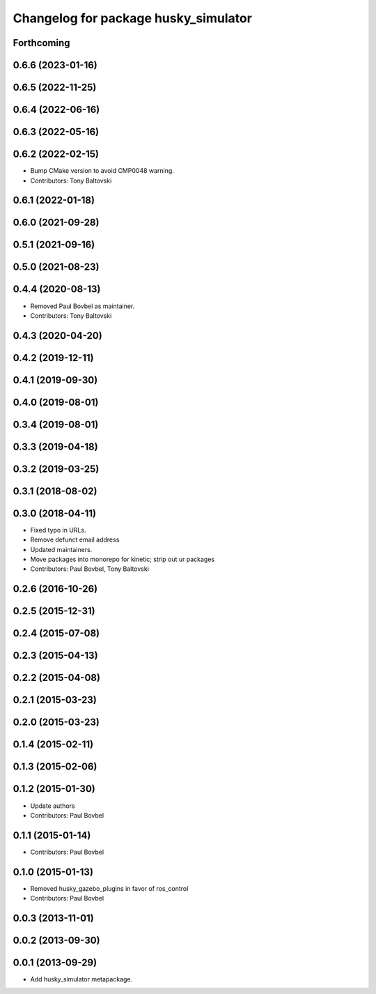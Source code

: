 ^^^^^^^^^^^^^^^^^^^^^^^^^^^^^^^^^^^^^
Changelog for package husky_simulator
^^^^^^^^^^^^^^^^^^^^^^^^^^^^^^^^^^^^^

Forthcoming
-----------

0.6.6 (2023-01-16)
------------------

0.6.5 (2022-11-25)
------------------

0.6.4 (2022-06-16)
------------------

0.6.3 (2022-05-16)
------------------

0.6.2 (2022-02-15)
------------------
* Bump CMake version to avoid CMP0048 warning.
* Contributors: Tony Baltovski

0.6.1 (2022-01-18)
------------------

0.6.0 (2021-09-28)
------------------

0.5.1 (2021-09-16)
------------------

0.5.0 (2021-08-23)
------------------

0.4.4 (2020-08-13)
------------------
* Removed Paul Bovbel as maintainer.
* Contributors: Tony Baltovski

0.4.3 (2020-04-20)
------------------

0.4.2 (2019-12-11)
------------------

0.4.1 (2019-09-30)
------------------

0.4.0 (2019-08-01)
------------------

0.3.4 (2019-08-01)
------------------

0.3.3 (2019-04-18)
------------------

0.3.2 (2019-03-25)
------------------

0.3.1 (2018-08-02)
------------------

0.3.0 (2018-04-11)
------------------
* Fixed typo in URLs.
* Remove defunct email address
* Updated maintainers.
* Move packages into monorepo for kinetic; strip out ur packages
* Contributors: Paul Bovbel, Tony Baltovski

0.2.6 (2016-10-26)
------------------

0.2.5 (2015-12-31)
------------------

0.2.4 (2015-07-08)
------------------

0.2.3 (2015-04-13)
------------------

0.2.2 (2015-04-08)
------------------

0.2.1 (2015-03-23)
------------------

0.2.0 (2015-03-23)
------------------

0.1.4 (2015-02-11)
------------------

0.1.3 (2015-02-06)
------------------

0.1.2 (2015-01-30)
------------------
* Update authors
* Contributors: Paul Bovbel

0.1.1 (2015-01-14)
------------------
* Contributors: Paul Bovbel

0.1.0 (2015-01-13)
------------------
* Removed husky_gazebo_plugins in favor of ros_control
* Contributors: Paul Bovbel

0.0.3 (2013-11-01)
------------------

0.0.2 (2013-09-30)
------------------

0.0.1 (2013-09-29)
------------------
* Add husky_simulator metapackage.
